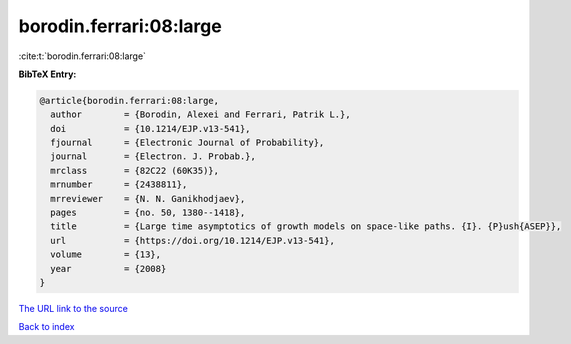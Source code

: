 borodin.ferrari:08:large
========================

:cite:t:`borodin.ferrari:08:large`

**BibTeX Entry:**

.. code-block:: bibtex

   @article{borodin.ferrari:08:large,
     author        = {Borodin, Alexei and Ferrari, Patrik L.},
     doi           = {10.1214/EJP.v13-541},
     fjournal      = {Electronic Journal of Probability},
     journal       = {Electron. J. Probab.},
     mrclass       = {82C22 (60K35)},
     mrnumber      = {2438811},
     mrreviewer    = {N. N. Ganikhodjaev},
     pages         = {no. 50, 1380--1418},
     title         = {Large time asymptotics of growth models on space-like paths. {I}. {P}ush{ASEP}},
     url           = {https://doi.org/10.1214/EJP.v13-541},
     volume        = {13},
     year          = {2008}
   }

`The URL link to the source <https://doi.org/10.1214/EJP.v13-541>`__


`Back to index <../By-Cite-Keys.html>`__
